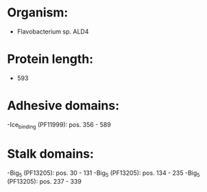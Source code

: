 * Organism:
- Flavobacterium sp. ALD4
* Protein length:
- 593
* Adhesive domains:
-Ice_binding (PF11999): pos. 356 - 589
* Stalk domains:
-Big_5 (PF13205): pos. 30 - 131
-Big_5 (PF13205): pos. 134 - 235
-Big_5 (PF13205): pos. 237 - 339

